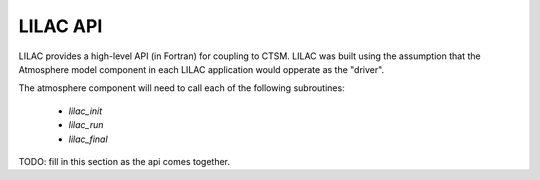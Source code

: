 LILAC API
=========

LILAC provides a high-level API (in Fortran) for coupling to CTSM.
LILAC was built using the assumption that the Atmosphere model
component in each LILAC application would opperate as the "driver".

The atmosphere component will need to call each of the following subroutines:

  * `lilac_init`
  * `lilac_run`
  * `lilac_final`

TODO: fill in this section as the api comes together.
